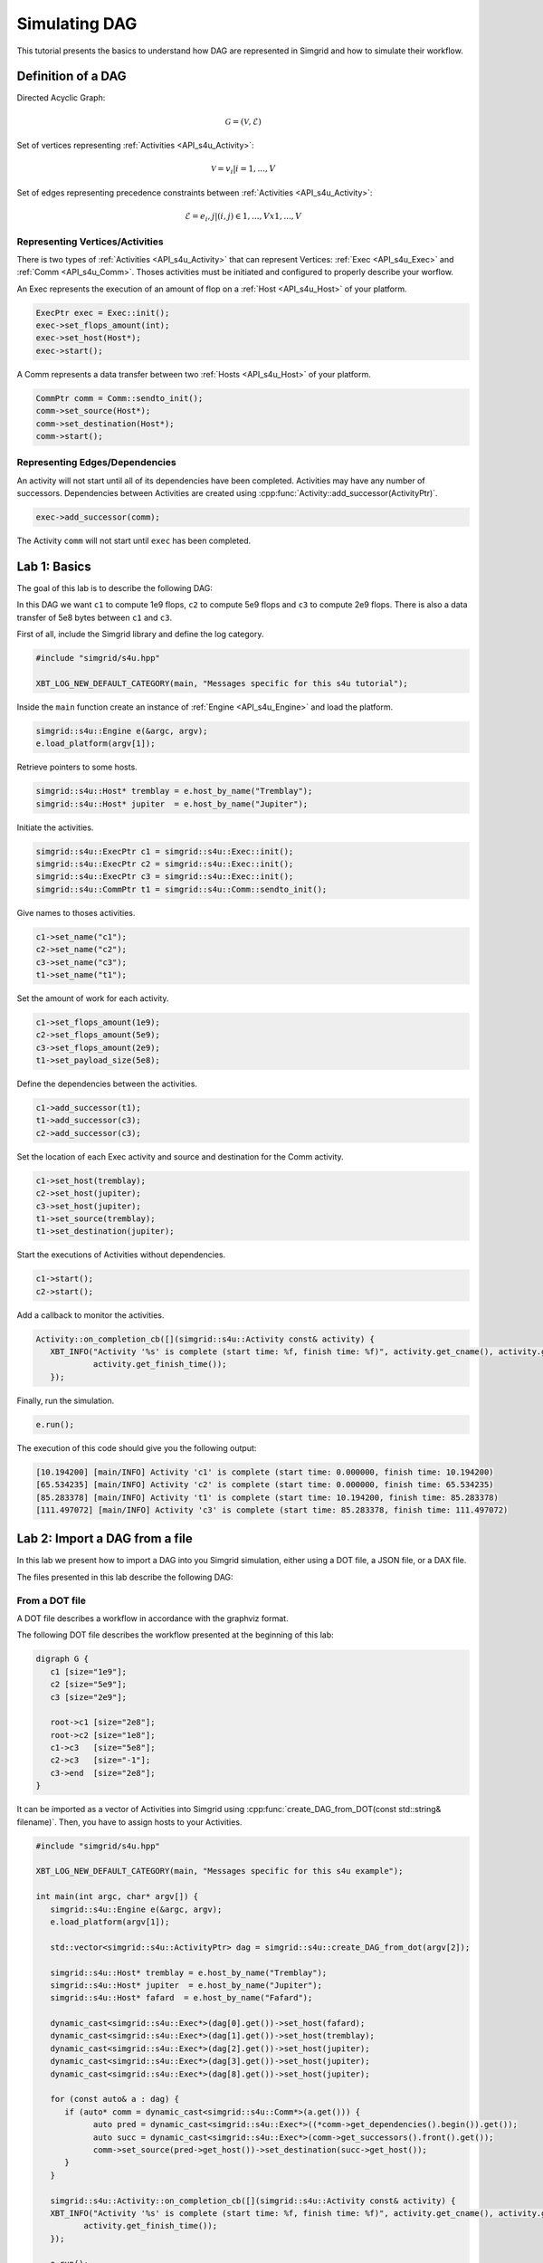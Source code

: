 .. _simdag:

Simulating DAG
==============

This tutorial presents the basics to understand how DAG are represented in Simgrid and how to simulate their workflow. 

Definition of a DAG
-------------------

Directed Acyclic Graph: 

.. math::

   \mathcal{G} = (\mathcal{V},\mathcal{E})

Set of vertices representing :ref:`Activities <API_s4u_Activity>`: 

.. math::

   \mathcal{V} = {v_i | i = 1, ..., V}

Set of edges representing precedence constraints between :ref:`Activities <API_s4u_Activity>`: 

.. math::

   \mathcal{E} = {e_i,j | (i,j) \in {1, ..., V} x {1, ..., V}}

.. image:: /tuto_dag/img/dag.svg
   :align: center

Representing Vertices/Activities
................................

There is two types of :ref:`Activities <API_s4u_Activity>` that can represent Vertices: :ref:`Exec <API_s4u_Exec>` and :ref:`Comm <API_s4u_Comm>`.
Thoses activities must be initiated and configured to properly describe your worflow.

An Exec represents the execution of an amount of flop on a :ref:`Host <API_s4u_Host>` of your platform.

.. code-block:: cpp

   ExecPtr exec = Exec::init();
   exec->set_flops_amount(int);
   exec->set_host(Host*);
   exec->start();

A Comm represents a data transfer between two :ref:`Hosts <API_s4u_Host>` of your platform. 

.. code-block:: cpp

   CommPtr comm = Comm::sendto_init();
   comm->set_source(Host*);
   comm->set_destination(Host*);
   comm->start();

Representing Edges/Dependencies
...............................

An activity will not start until all of its dependencies have been completed.
Activities may have any number of successors.
Dependencies between Activities are created using :cpp:func:`Activity::add_successor(ActivityPtr)`.

.. code-block:: cpp

   exec->add_successor(comm);

The Activity ``comm`` will not start until ``exec`` has been completed.

Lab 1: Basics
---------------

The goal of this lab is to describe the following DAG: 

.. image:: /tuto_dag/img/dag1.svg
   :align: center

In this DAG we want ``c1`` to compute 1e9 flops, ``c2`` to compute 5e9 flops and ``c3`` to compute 2e9 flops. 
There is also a data transfer of 5e8 bytes between ``c1`` and ``c3``.

First of all, include the Simgrid library and define the log category.

.. code-block:: cpp

   #include "simgrid/s4u.hpp"

   XBT_LOG_NEW_DEFAULT_CATEGORY(main, "Messages specific for this s4u tutorial");

Inside the ``main`` function create an instance of :ref:`Engine <API_s4u_Engine>` and load the platform.

.. code-block:: cpp

    simgrid::s4u::Engine e(&argc, argv);
    e.load_platform(argv[1]);

Retrieve pointers to some hosts.

.. code-block:: cpp

    simgrid::s4u::Host* tremblay = e.host_by_name("Tremblay");
    simgrid::s4u::Host* jupiter  = e.host_by_name("Jupiter");

Initiate the activities.

.. code-block:: cpp

    simgrid::s4u::ExecPtr c1 = simgrid::s4u::Exec::init();
    simgrid::s4u::ExecPtr c2 = simgrid::s4u::Exec::init();
    simgrid::s4u::ExecPtr c3 = simgrid::s4u::Exec::init();
    simgrid::s4u::CommPtr t1 = simgrid::s4u::Comm::sendto_init();

Give names to thoses activities.

.. code-block:: cpp

    c1->set_name("c1");
    c2->set_name("c2");
    c3->set_name("c3");
    t1->set_name("t1");

Set the amount of work for each activity.

.. code-block:: cpp

    c1->set_flops_amount(1e9);
    c2->set_flops_amount(5e9);
    c3->set_flops_amount(2e9);
    t1->set_payload_size(5e8);

Define the dependencies between the activities.

.. code-block:: cpp

    c1->add_successor(t1);
    t1->add_successor(c3);
    c2->add_successor(c3);

Set the location of each Exec activity and source and destination for the Comm activity.

.. code-block:: cpp

    c1->set_host(tremblay);
    c2->set_host(jupiter);
    c3->set_host(jupiter);
    t1->set_source(tremblay);
    t1->set_destination(jupiter);

Start the executions of Activities without dependencies.

.. code-block:: cpp

    c1->start();
    c2->start();

Add a callback to monitor the activities.

.. code-block:: cpp

   Activity::on_completion_cb([](simgrid::s4u::Activity const& activity) {
      XBT_INFO("Activity '%s' is complete (start time: %f, finish time: %f)", activity.get_cname(), activity.get_start_time(),
               activity.get_finish_time());
      });

Finally, run the simulation.

.. code-block:: cpp

   e.run();

The execution of this code should give you the following output:

.. code-block:: bash

   [10.194200] [main/INFO] Activity 'c1' is complete (start time: 0.000000, finish time: 10.194200)
   [65.534235] [main/INFO] Activity 'c2' is complete (start time: 0.000000, finish time: 65.534235)
   [85.283378] [main/INFO] Activity 't1' is complete (start time: 10.194200, finish time: 85.283378)
   [111.497072] [main/INFO] Activity 'c3' is complete (start time: 85.283378, finish time: 111.497072)

Lab 2: Import a DAG from a file
---------------

In this lab we present how to import a DAG into you Simgrid simulation, either using a DOT file, a JSON file, or a DAX file. 

The files presented in this lab describe the following DAG:

.. image:: /tuto_dag/img/dag2.svg
   :align: center

From a DOT file
...............

A DOT file describes a workflow in accordance with the graphviz format.

The following DOT file describes the workflow presented at the beginning of this lab:

.. code-block:: xml

   digraph G {
      c1 [size="1e9"];
      c2 [size="5e9"];
      c3 [size="2e9"];

      root->c1 [size="2e8"];
      root->c2 [size="1e8"];
      c1->c3   [size="5e8"];
      c2->c3   [size="-1"];
      c3->end  [size="2e8"];
   }

It can be imported as a vector of Activities into Simgrid using :cpp:func:`create_DAG_from_DOT(const std::string& filename)`. Then, you have to assign hosts to your Activities.

.. code-block:: cpp

   #include "simgrid/s4u.hpp"

   XBT_LOG_NEW_DEFAULT_CATEGORY(main, "Messages specific for this s4u example");

   int main(int argc, char* argv[]) {
      simgrid::s4u::Engine e(&argc, argv);
      e.load_platform(argv[1]);

      std::vector<simgrid::s4u::ActivityPtr> dag = simgrid::s4u::create_DAG_from_dot(argv[2]);

      simgrid::s4u::Host* tremblay = e.host_by_name("Tremblay");
      simgrid::s4u::Host* jupiter  = e.host_by_name("Jupiter");
      simgrid::s4u::Host* fafard  = e.host_by_name("Fafard");

      dynamic_cast<simgrid::s4u::Exec*>(dag[0].get())->set_host(fafard);
      dynamic_cast<simgrid::s4u::Exec*>(dag[1].get())->set_host(tremblay);
      dynamic_cast<simgrid::s4u::Exec*>(dag[2].get())->set_host(jupiter);
      dynamic_cast<simgrid::s4u::Exec*>(dag[3].get())->set_host(jupiter);
      dynamic_cast<simgrid::s4u::Exec*>(dag[8].get())->set_host(jupiter);
    
      for (const auto& a : dag) {
         if (auto* comm = dynamic_cast<simgrid::s4u::Comm*>(a.get())) {
               auto pred = dynamic_cast<simgrid::s4u::Exec*>((*comm->get_dependencies().begin()).get());
               auto succ = dynamic_cast<simgrid::s4u::Exec*>(comm->get_successors().front().get());
               comm->set_source(pred->get_host())->set_destination(succ->get_host());
         }
      }

      simgrid::s4u::Activity::on_completion_cb([](simgrid::s4u::Activity const& activity) {
      XBT_INFO("Activity '%s' is complete (start time: %f, finish time: %f)", activity.get_cname(), activity.get_start_time(),
             activity.get_finish_time());
      });

      e.run();
      return 0;
   }

The execution of this code should give you the following output:

.. code-block:: bash

   [0.000000] [main/INFO] Activity 'root' is complete (start time: 0.000000, finish time: 0.000000)
   [33.394394] [main/INFO] Activity 'root->c2' is complete (start time: 0.000000, finish time: 33.394394)
   [39.832311] [main/INFO] Activity 'root->c1' is complete (start time: 0.000000, finish time: 39.832311)
   [50.026511] [main/INFO] Activity 'c1' is complete (start time: 39.832311, finish time: 50.026511)
   [98.928629] [main/INFO] Activity 'c2' is complete (start time: 33.394394, finish time: 98.928629)
   [125.115689] [main/INFO] Activity 'c1->c3' is complete (start time: 50.026511, finish time: 125.115689)
   [151.329383] [main/INFO] Activity 'c3' is complete (start time: 125.115689, finish time: 151.329383)
   [151.743605] [main/INFO] Activity 'c3->end' is complete (start time: 151.329383, finish time: 151.743605)
   [151.743605] [main/INFO] Activity 'end' is complete (start time: 151.743605, finish time: 151.743605)

From a JSON file
................

A JSON file describes a workflow in accordance with the `wfformat <https://github.com/wfcommons/wfformat>`_ .

The following JSON file describes the workflow presented at the beginning of this lab:

.. code-block:: JSON

   {
      "name": "simple_json",
      "schemaVersion": "1.0",
      "workflow": {
         "makespan": 0,
         "executedAt": "2023-03-09T00:00:00-00:00",
         "tasks": [
         {
            "name": "c1",
            "type": "compute",
            "parents": [],
            "runtime": 1e9,
            "machine": "Tremblay"
         },
         {
            "name": "t1",
            "type": "transfer",
            "parents": ["c1"],
            "bytesWritten": 5e8,
            "machine": "Jupiter"
         },
         {
            "name": "c2",
            "type": "compute",
            "parents": [],
            "runtime": 5e9,
            "machine": "Jupiter"
         },
         {
            "name": "c3",
            "type": "compute",
            "parents": ["t1","c2"],
         "runtime": 2e9,
         "machine": "Jupiter"
         }
         ],
         "machines": [
            {"nodeName": "Tremblay"},
            {"nodeName": "Jupiter"}
         ]
      }
   }

It can be imported as a vector of Activities into Simgrid using :cpp:func:`create_DAG_from_json(const std::string& filename)`. 

.. code-block:: cpp

   #include "simgrid/s4u.hpp"

   XBT_LOG_NEW_DEFAULT_CATEGORY(main, "Messages specific for this s4u example");

   int main(int argc, char* argv[]) {
      simgrid::s4u::Engine e(&argc, argv);
      e.load_platform(argv[1]);

      std::vector<simgrid::s4u::ActivityPtr> dag = simgrid::s4u::create_DAG_from_json(argv[2]);

      simgrid::s4u::Activity::on_completion_cb([](simgrid::s4u::Activity const& activity) {
      XBT_INFO("Activity '%s' is complete (start time: %f, finish time: %f)", activity.get_cname(), activity.get_start_time(),
             activity.get_finish_time());
      });

      e.run();
      return 0;
   }

The execution of this code should give you the following output:

.. code-block:: bash

   [10.194200] [main/INFO] Activity 'c1' is complete (start time: 0.000000, finish time: 10.194200)
   [65.534235] [main/INFO] Activity 'c2' is complete (start time: 0.000000, finish time: 65.534235)
   [85.283378] [main/INFO] Activity 't1' is complete (start time: 10.194200, finish time: 85.283378)
   [111.497072] [main/INFO] Activity 'c3' is complete (start time: 85.283378, finish time: 111.497072)

From a DAX file [deprecated]
............................

A DAX file describes a workflow in accordance with the `Pegasus <http://pegasus.isi.edu/>`_ format.

The following DAX file describes the workflow presented at the beginning of this lab:

.. code-block:: xml

   <?xml version="1.0" encoding="UTF-8"?>
   <adag xmlns="http://pegasus.isi.edu/schema/DAX" xmlns:xsi="http://www.w3.org/2001/XMLSchema-instance"
      xsi:schemaLocation="http://pegasus.isi.edu/schema/DAX http://pegasus.isi.edu/schema/dax-2.1.xsd"
      version="2.1">
      <job id="1" name="c1" runtime="10">
         <uses file="i1" link="input" register="true" transfer="true" optional="false" type="data" size="2e8"/>
         <uses file="o1" link="output" register="true" transfer="true" optional="false" type="data" size="5e8"/>
      </job>
      <job id="2" name="c2" runtime="50">
         <uses file="i2" link="input" register="true" transfer="true" optional="false" type="data" size="1e8"/>
      </job>
      <job id="3" name="c3" runtime="20">
         <uses file="o1" link="input" register="true" transfer="true" optional="false" type="data" size="5e8"/>
         <uses file="o3" link="output" register="true" transfer="true" optional="false" type="data" size="2e8"/>
      </job>
      <child ref="3">
         <parent ref="1"/>
         <parent ref="2"/>
      </child>
   </adag>

It can be imported as a vector of Activities into Simgrid using :cpp:func:`create_DAG_from_DAX(std::string)`.

.. code-block:: cpp

   #include "simgrid/s4u.hpp"

   XBT_LOG_NEW_DEFAULT_CATEGORY(main, "Messages specific for this s4u example");

   int main(int argc, char* argv[]) {
      simgrid::s4u::Engine e(&argc, argv);
      e.load_platform(argv[1]);

      std::vector<simgrid::s4u::ActivityPtr> dag = simgrid::s4u::create_DAG_from_DAX(argv[2]);

      simgrid::s4u::Host* tremblay = e.host_by_name("Tremblay");
      simgrid::s4u::Host* jupiter  = e.host_by_name("Jupiter");
      simgrid::s4u::Host* fafard  = e.host_by_name("Fafard");

      dynamic_cast<simgrid::s4u::Exec*>(dag[0].get())->set_host(fafard);
      dynamic_cast<simgrid::s4u::Exec*>(dag[1].get())->set_host(tremblay);
      dynamic_cast<simgrid::s4u::Exec*>(dag[2].get())->set_host(jupiter);
      dynamic_cast<simgrid::s4u::Exec*>(dag[3].get())->set_host(jupiter);
      dynamic_cast<simgrid::s4u::Exec*>(dag[8].get())->set_host(jupiter);
    
      for (const auto& a : dag) {
         if (auto* comm = dynamic_cast<simgrid::s4u::Comm*>(a.get())) {
            auto pred = dynamic_cast<simgrid::s4u::Exec*>((*comm->get_dependencies().begin()).get());
            auto succ = dynamic_cast<simgrid::s4u::Exec*>(comm->get_successors().front().get());
            comm->set_source(pred->get_host())->set_destination(succ->get_host());
         }
      }

      simgrid::s4u::Activity::on_completion_cb([](simgrid::s4u::Activity const& activity) {
      XBT_INFO("Activity '%s' is complete (start time: %f, finish time: %f)", activity.get_cname(), activity.get_start_time(),
         activity.get_finish_time());
      });

      e.run();
      return 0;
   }

